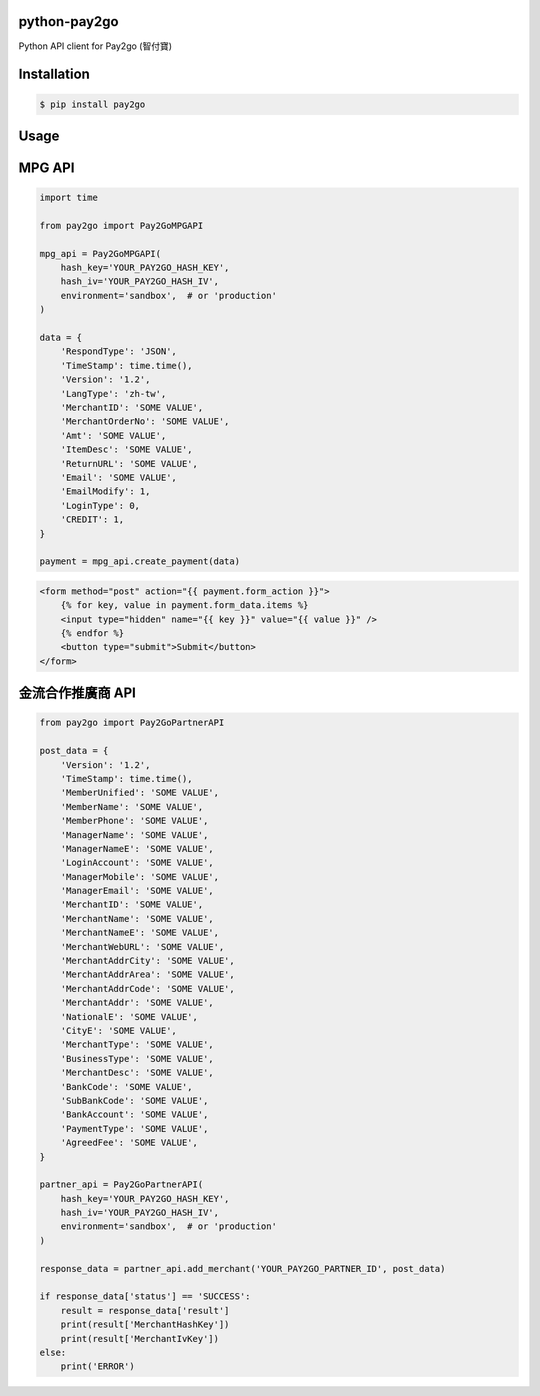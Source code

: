 python-pay2go
=============

Python API client for Pay2go (智付寶)

Installation
============

.. code-block:: bash

    $ pip install pay2go

Usage
=====

MPG API
=======

.. code-block:: py

    import time

    from pay2go import Pay2GoMPGAPI

    mpg_api = Pay2GoMPGAPI(
        hash_key='YOUR_PAY2GO_HASH_KEY',
        hash_iv='YOUR_PAY2GO_HASH_IV',
        environment='sandbox',  # or 'production'
    )

    data = {
        'RespondType': 'JSON',
        'TimeStamp': time.time(),
        'Version': '1.2',
        'LangType': 'zh-tw',
        'MerchantID': 'SOME VALUE',
        'MerchantOrderNo': 'SOME VALUE',
        'Amt': 'SOME VALUE',
        'ItemDesc': 'SOME VALUE',
        'ReturnURL': 'SOME VALUE',
        'Email': 'SOME VALUE',
        'EmailModify': 1,
        'LoginType': 0,
        'CREDIT': 1,
    }

    payment = mpg_api.create_payment(data)

.. code-block:: html

    <form method="post" action="{{ payment.form_action }}">
        {% for key, value in payment.form_data.items %}
        <input type="hidden" name="{{ key }}" value="{{ value }}" />
        {% endfor %}
        <button type="submit">Submit</button>
    </form>

金流合作推廣商 API
==============

.. code-block:: py

    from pay2go import Pay2GoPartnerAPI

    post_data = {
        'Version': '1.2',
        'TimeStamp': time.time(),
        'MemberUnified': 'SOME VALUE',
        'MemberName': 'SOME VALUE',
        'MemberPhone': 'SOME VALUE',
        'ManagerName': 'SOME VALUE',
        'ManagerNameE': 'SOME VALUE',
        'LoginAccount': 'SOME VALUE',
        'ManagerMobile': 'SOME VALUE',
        'ManagerEmail': 'SOME VALUE',
        'MerchantID': 'SOME VALUE',
        'MerchantName': 'SOME VALUE',
        'MerchantNameE': 'SOME VALUE',
        'MerchantWebURL': 'SOME VALUE',
        'MerchantAddrCity': 'SOME VALUE',
        'MerchantAddrArea': 'SOME VALUE',
        'MerchantAddrCode': 'SOME VALUE',
        'MerchantAddr': 'SOME VALUE',
        'NationalE': 'SOME VALUE',
        'CityE': 'SOME VALUE',
        'MerchantType': 'SOME VALUE',
        'BusinessType': 'SOME VALUE',
        'MerchantDesc': 'SOME VALUE',
        'BankCode': 'SOME VALUE',
        'SubBankCode': 'SOME VALUE',
        'BankAccount': 'SOME VALUE',
        'PaymentType': 'SOME VALUE',
        'AgreedFee': 'SOME VALUE',
    }

    partner_api = Pay2GoPartnerAPI(
        hash_key='YOUR_PAY2GO_HASH_KEY',
        hash_iv='YOUR_PAY2GO_HASH_IV',
        environment='sandbox',  # or 'production'
    )

    response_data = partner_api.add_merchant('YOUR_PAY2GO_PARTNER_ID', post_data)

    if response_data['status'] == 'SUCCESS':
        result = response_data['result']
        print(result['MerchantHashKey'])
        print(result['MerchantIvKey'])
    else:
        print('ERROR')
